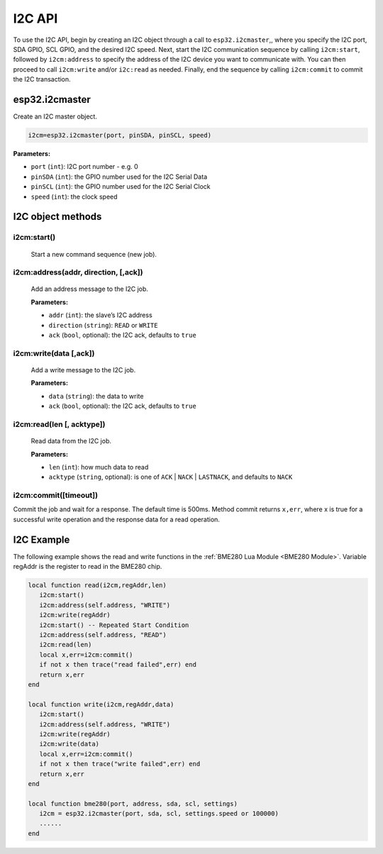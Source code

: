 I2C API
========================

To use the I2C API, begin by creating an I2C object through a call to ``esp32.i2cmaster``,, where you specify the I2C port, SDA GPIO, SCL GPIO, and the desired I2C speed. Next, start the I2C communication sequence by calling ``i2cm:start``, followed by ``i2cm:address`` to specify the address of the I2C device you want to communicate with. You can then proceed to call ``i2cm:write`` and/or ``i2c:read`` as needed. Finally, end the sequence by calling ``i2cm:commit`` to commit the I2C transaction.


esp32.i2cmaster
----------------

Create an I2C master object.

.. code-block:: lua

   i2cm=esp32.i2cmaster(port, pinSDA, pinSCL, speed)


**Parameters:**

- ``port`` (``int``): I2C port number - e.g. 0
- ``pinSDA`` (``int``): the GPIO number used for the I2C Serial Data 
- ``pinSCL`` (``int``): the GPIO number used for the I2C Serial Clock
- ``speed`` (``int``): the clock speed

I2C object methods
------------------

i2cm:start()
~~~~~~~~~~~~~~~~

    Start a new command sequence (new job).

i2cm:address(addr, direction, [,ack])
~~~~~~~~~~~~~~~~~~~~~~~~~~~~~~~~~~~~~~
    Add an address message to the I2C job.

    **Parameters:**

    - ``addr`` (``int``): the slave’s I2C address
    - ``direction`` (``string``): ``READ`` or ``WRITE``
    - ``ack`` (``bool``, optional): the I2C ack, defaults to ``true``

i2cm:write(data [,ack])
~~~~~~~~~~~~~~~~~~~~~~~~

    Add a write message to the I2C job.

    **Parameters:**

    - ``data`` (``string``): the data to write
    - ``ack`` (``bool``, optional): the I2C ack, defaults to ``true``

i2cm:read(len [, acktype])
~~~~~~~~~~~~~~~~~~~~~~~~~~~

    Read data from the I2C job.

    **Parameters:**

    - ``len`` (``int``): how much data to read
    - ``acktype`` (``string``, optional): is one of ``ACK`` | ``NACK`` | ``LASTNACK``, and defaults to ``NACK``

i2cm:commit([timeout])
~~~~~~~~~~~~~~~~~~~~~~~

Commit the job and wait for a response. The default time is 500ms. Method commit returns ``x,err``, where x is true for a successful write operation and the response data for a read operation.

I2C Example
------------------

The following example shows the read and write functions in the :ref:`BME280 Lua Module <BME280 Module>`. Variable regAddr is the register to read in the BME280 chip.


.. code-block:: lua

    local function read(i2cm,regAddr,len)
       i2cm:start()
       i2cm:address(self.address, "WRITE")
       i2cm:write(regAddr)
       i2cm:start() -- Repeated Start Condition
       i2cm:address(self.address, "READ")
       i2cm:read(len)
       local x,err=i2cm:commit()
       if not x then trace("read failed",err) end
       return x,err
    end
    
    local function write(i2cm,regAddr,data)
       i2cm:start()
       i2cm:address(self.address, "WRITE")
       i2cm:write(regAddr)
       i2cm:write(data)
       local x,err=i2cm:commit()
       if not x then trace("write failed",err) end
       return x,err
    end
    
    local function bme280(port, address, sda, scl, settings)
       i2cm = esp32.i2cmaster(port, sda, scl, settings.speed or 100000)
       ......
    end
